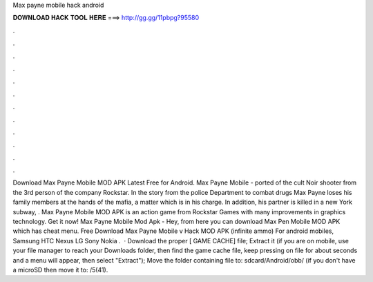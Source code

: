 Max payne mobile hack android

𝐃𝐎𝐖𝐍𝐋𝐎𝐀𝐃 𝐇𝐀𝐂𝐊 𝐓𝐎𝐎𝐋 𝐇𝐄𝐑𝐄 ===> http://gg.gg/11pbpg?95580

.

.

.

.

.

.

.

.

.

.

.

.

Download Max Payne Mobile MOD APK Latest Free for Android. Max Payne Mobile - ported of the cult Noir shooter from the 3rd person of the company Rockstar. In the story from the police Department to combat drugs Max Payne loses his family members at the hands of the mafia, a matter which is in his charge. In addition, his partner is killed in a new York subway, . Max Payne Mobile MOD APK is an action game from Rockstar Games with many improvements in graphics technology. Get it now! Max Payne Mobile Mod Apk - Hey, from here you can download Max Pen Mobile MOD APK which has cheat menu. Free Download Max Payne Mobile v Hack MOD APK (infinite ammo) For android mobiles, Samsung HTC Nexus LG Sony Nokia .  · Download the proper [ GAME CACHE] file; Extract it (if you are on mobile, use your file manager to reach your Downloads folder, then find the game cache file, keep pressing on  file for about seconds and a menu will appear, then select "Extract"); Move the folder containing  file to: sdcard/Android/obb/ (if you don't have a microSD then move it to: /5(41).